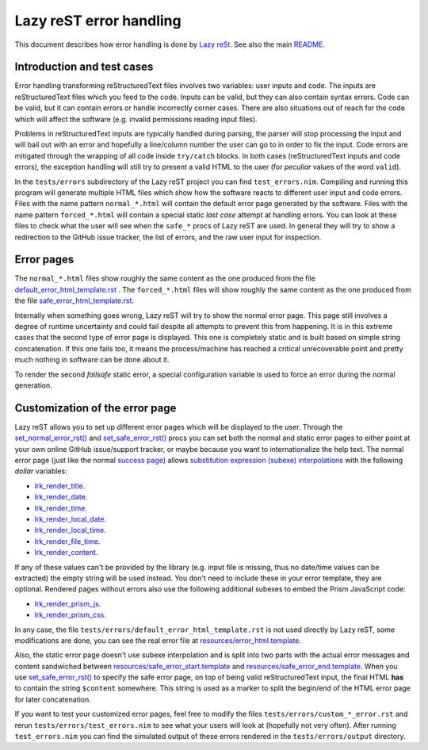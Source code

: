 ========================
Lazy reST error handling
========================

.. |rst| replace:: reStructuredText

This document describes how error handling is done by `Lazy reSt
<https://github.com/gradha/lazy_rest>`_.  See also the main `README
<../README.rst>`_.


Introduction and test cases
===========================

Error handling transforming |rst| files involves two variables: user inputs and
code.  The inputs are |rst| files which you feed to the code. Inputs can be
valid, but they can also contain syntax errors. Code can be valid, but it can
contain errors or handle incorrectly corner cases. There are also situations
out of reach for the code which will affect the software (e.g. invalid
permissions reading input files).

Problems in |rst| inputs are typically handled during parsing, the parser will
stop processing the input and will bail out with an error and hopefully a
line/column number the user can go to in order to fix the input. Code errors
are mitigated through the wrapping of all code inside ``try/catch`` blocks.  In
both cases (|rst| inputs and code errors), the exception handling will still
try to present a valid HTML to the user (for *peculiar* values of the word
``valid``).

In the ``tests/errors`` subdirectory of the Lazy reST project you can find
``test_errors.nim``. Compiling and running this program will generate multiple
HTML files which show how the software reacts to different user input and code
errors. Files with the name pattern ``normal_*.html`` will contain the default
error page generated by the software. Files with the name pattern
``forced_*.html`` will contain a special static *last case* attempt at handling
errors. You can look at these files to check what the user will see when the
``safe_*`` procs of Lazy reST are used. In general they will try to show a
redirection to the GitHub issue tracker, the list of errors, and the raw user
input for inspection.


Error pages
===========

The ``normal_*.html`` files show roughly the same content as the one produced
from the file `default_error_html_template.rst
<../tests/errors/default_error_html_template.rst>`_ . The ``forced_*.html``
files will show roughly the same content as the one produced from the file
`safe_error_html_template.rst <../tests/errors/safe_error_html_template.rst>`_.

Internally when something goes wrong, Lazy reST will try to show the normal
error page. This page still involves a degree of runtime uncertainty and could
fail despite all attempts to prevent this from happening. It is in this extreme
cases that the second type of error page is displayed. This one is completely
static and is built based on simple string concatenation. If this one fails
too, it means the process/machine has reached a critical unrecoverable point
and pretty much nothing in software can be done about it.

To render the second *failsafe* static error, a special configuration variable
is used to force an error during the normal generation.


Customization of the error page
===============================

Lazy reST allows you to set up different error pages which will be displayed to
the user. Through the `set_normal_error_rst()
<../lazy_rest.html#set_normal_error_rst>`_ and `set_safe_error_rst()
<../lazy_rest.html#set_safe_error_rst>`_  procs you can set both the normal and
static error pages to either point at your own online GitHub issue/support
tracker, or maybe because you want to internationalize the help text. The
normal error page (just like the normal `success page
<../lazy_rest_pkg/lconfig.html#lrc_render_template>`_) allows `substitution
expression (subexe) interpolations <http://nimrod-lang.org/subexes.html>`_ with
the following *dollar* variables:

* `lrk_render_title <../lazy_rest_pkg/lconfig.html#lrk_render_title>`_.
* `lrk_render_date <../lazy_rest_pkg/lconfig.html#lrk_render_date>`_.
* `lrk_render_time <../lazy_rest_pkg/lconfig.html#lrk_render_time>`_.
* `lrk_render_local_date
  <../lazy_rest_pkg/lconfig.html#lrk_render_local_date>`_.
* `lrk_render_local_time
  <../lazy_rest_pkg/lconfig.html#lrk_render_local_time>`_.
* `lrk_render_file_time <../lazy_rest_pkg/lconfig.html#lrk_render_file_time>`_.
* `lrk_render_content <../lazy_rest_pkg/lconfig.html#lrk_render_content>`_.

If any of these values can't be provided by the library (e.g. input file is
missing, thus no date/time values can be extracted) the empty string will be
used instead. You don't need to include these in your error template, they are
optional.  Rendered pages without errors also use the following additional
subexes to embed the Prism JavaScript code:

* `lrk_render_prism_js <../lazy_rest_pkg/lconfig.html#lrk_render_prism_js>`_.
* `lrk_render_prism_css <../lazy_rest_pkg/lconfig.html#lrk_render_prism_css>`_.

In any case, the file ``tests/errors/default_error_html_template.rst`` is not
used directly by Lazy reST, some modifications are done, you can see the real
error file at `resources/error_html.template
<https://github.com/gradha/lazy_rest/blob/master/resources/error_html.template>`_.

Also, the static error page doesn't use subexe interpolation and is split into
two parts with the actual error messages and content sandwiched between
`resources/safe_error_start.template
<https://github.com/gradha/lazy_rest/blob/master/resources/safe_error_start.template>`_
and `resources/safe_error_end.template
<https://github.com/gradha/lazy_rest/blob/master/resources/safe_error_end.template>`_.
When you use `set_safe_error_rst() <../lazy_rest.html#set_safe_error_rst>`_ to
specify the safe error page, on top of being valid reStructuredText input, the
final HTML **has** to contain the string ``$content`` somewhere. This string is
used as a marker to split the begin/end of the HTML error page for later
concatenation.

If you want to test your customized error pages, feel free to modify the files
``tests/errors/custom_*_error.rst`` and rerun ``tests/errors/test_errors.nim``
to see what your users will look at (hopefully not very often). After running
``test_errors.nim`` you can find the simulated output of these errors rendered
in the ``tests/errors/output`` directory.

